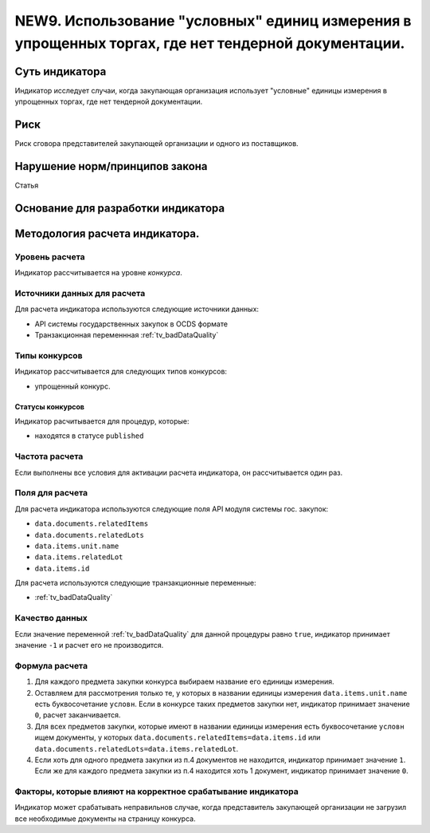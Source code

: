 ####################################################################################################
NEW9. Использование "условных" единиц измерения в упрощенных торгах, где нет тендерной документации.
####################################################################################################

***************
Суть индикатора
***************

Индикатор исследует случаи, когда закупающая организация использует "условные" единицы измерения в упрощенных торгах, где нет тендерной документации.

****
Риск
****
Риск сговора представителей закупающей организации и одного из поставщиков. 

*******************************
Нарушение норм/принципов закона
*******************************

Статья 

***********************************
Основание для разработки индикатора
***********************************

*******************************
Методология расчета индикатора.
*******************************

Уровень расчета
===============
Индикатор расcчитывается на уровне *конкурса*.

Источники данных для расчета
============================

Для расчета индикатора используются следующие источники данных:

- API системы государственных закупок в OCDS формате
- Транзакционная переменнная :ref:`tv_badDataQuality`


Типы конкурсов
==============

Индикатор рассчитывается для следующих типов конкурсов:

- упрощенный конкурс.


Статусы конкурсов
-----------------

Индикатор расчитывается для процедур, которые:

- находятся в статусе ``published``


Частота расчета
===============

Если выполнены все условия для активации расчета индикатора, он рассчитывается один раз.

Поля для расчета
================

Для расчета индикатора используются следующие поля API модуля системы гос. закупок:

- ``data.documents.relatedItems``
- ``data.documents.relatedLots``
- ``data.items.unit.name``
- ``data.items.relatedLot``
- ``data.items.id``

Для расчета используются следующие транзакционные переменные:

- :ref:`tv_badDataQuality`

Качество данных
===============

Если значение переменной :ref:`tv_badDataQuality` для данной процедуры равно ``true``, индикатор принимает значение ``-1`` и расчет его не производится.

Формула расчета
===============

1. Для каждого предмета закупки конкурса выбираем название его единицы измерения. 

2. Оставляем для рассмотрения только те, у которых в названии единицы измерения ``data.items.unit.name`` есть буквосочетание ``условн``. Если в конкурсе таких предметов закупки нет, индикатор принимает значение ``0``, расчет заканчивается. 

3. Для всех предметов закупки, которые имеют в названии единицы измерения есть буквосочетание ``условн`` ищем документы, у которых ``data.documents.relatedItems=data.items.id`` или ``data.documents.relatedLots=data.items.relatedLot``.

4. Если хоть для одного предмета закупки из п.4 документов не находится, индикатор принимает значение ``1``. Если же для каждого предмета закупки из п.4 находится хоть 1 документ, индикатор принимает значение ``0``.

Факторы, которые влияют на корректное срабатывание индикатора
=============================================================

Индикатор может срабатывать неправильнов случае, когда представитель закупающей организации не загрузил все необходимые документы на страницу конкурса.
